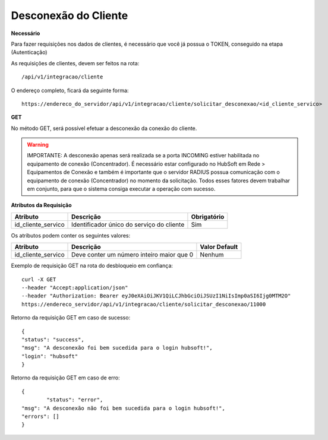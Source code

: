 Desconexão do Cliente
============

**Necessário**

Para fazer requisições nos dados de clientes, é necessário que você já possua o TOKEN, conseguido na etapa (Autenticação)

As requisições de clientes, devem ser feitos na rota::

	/api/v1/integracao/cliente

O endereço completo, ficará da seguinte forma::

	https://endereco_do_servidor/api/v1/integracao/cliente/solicitar_desconexao/<id_cliente_servico>

**GET**

No método GET, será possível efetuar a desconexão da conexão do cliente.

.. warning::

	IMPORTANTE: A desconexão apenas será realizada se a porta INCOMING estiver habilitada no equipamento de conexão (Concentrador). É necessário estar configurado no HubSoft em Rede > Equipamentos de Conexão e também é importante que o servidor RADIUS possua comunicação com o equipamento de conexão (Concentrador) no momento da solicitação. Todos esses fatores devem trabalhar em conjunto, para que o sistema consiga executar a operação com sucesso.

**Atributos da Requisição**

.. list-table::
   :header-rows: 1
   
   *  -  Atributo
      -  Descrição
      -  Obrigatório

   *  -  id_cliente_servico
      -  Identificador único do serviço do cliente
      -  Sim

Os atributos podem conter os seguintes valores:

.. list-table::
   :header-rows: 1
   
   *  -  Atributo
      -  Descrição
      -  Valor Default

   *  -  id_cliente_servico
      -  Deve conter um número inteiro maior que 0
      -  Nenhum

Exemplo de requisição GET na rota do desbloqueio em confiança::

	curl -X GET 
	--header "Accept:application/json"
	--header "Authorization: Bearer eyJ0eXAiOiJKV1QiLCJhbGciOiJSUzI1NiIsImp0aSI6Ijg0MTM2O"
	https://endereco_servidor/api/v1/integracao/cliente/solicitar_desconexao/11000


Retorno da requisição GET em caso de sucesso::

	{
    	"status": "success",
    	"msg": "A desconexão foi bem sucedida para o login hubsoft!",
    	"login": "hubsoft"
	}

Retorno da requisição GET em caso de erro::

	{
		"status": "error",
    	"msg": "A desconexão não foi bem sucedida para o login hubsoft!",
    	"errors": []
	}
